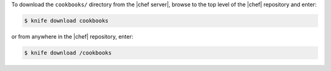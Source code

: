 .. This is an included how-to. 

To download the ``cookbooks/`` directory from the |chef server|, browse to the top level of the |chef| repository and enter:

.. code-block:: bash

   $ knife download cookbooks

or from anywhere in the |chef| repository, enter:

.. code-block:: bash

   $ knife download /cookbooks

